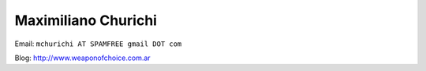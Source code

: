 
Maximiliano Churichi
--------------------

Email: ``mchurichi AT SPAMFREE gmail DOT com``

Blog: http://www.weaponofchoice.com.ar


.. ############################################################################


